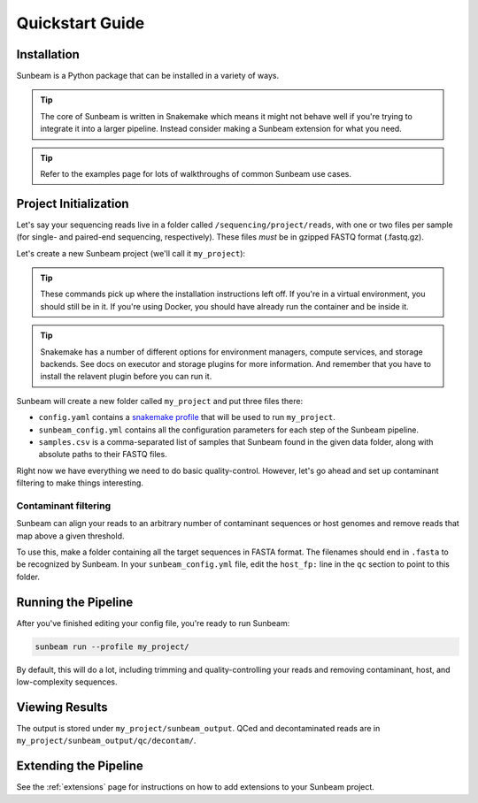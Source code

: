 .. _quickstart:

=====================
Quickstart Guide
=====================

Installation
************

Sunbeam is a Python package that can be installed in a variety of ways.

.. tip::
   The core of Sunbeam is written in Snakemake which means it might not behave well if you're trying to integrate it into a larger pipeline. Instead consider making a Sunbeam extension for what you need.

.. tabs::

   .. tab:: pip

      From the PyPi repository (Python 3.11+ required):

      .. code-block:: shell

         python -m venv --python=python3.13 sunbeam_env/
         source sunbeam_env/bin/activate
         pip install sunbeam

         sunbeam -h

   .. tab:: conda

      From the BioConda channel:

      .. code-block:: shell

         conda create -n sunbeam_env python=3.13
         conda activate sunbeam_env
         conda install -c bioconda sunbeam

         sunbeam -h

   .. tab:: git

      Clone and install directly from GitHub:

      .. code-block:: shell

         git clone https://github.com/sunbeam-labs/sunbeam.git
         cd sunbeam
         python -m venv --python=python3.13 sunbeam_env/
         source sunbeam_env/bin/activate
         pip install -e .[dev]

         sunbeam -h

      .. tip::

         If you're planning on doing development work on sunbeam, include the ``[dev]`` to indicate you want the extra requirements installed.
   
   .. tab:: docker

      Pull and run the Sunbeam Docker image. You'll need to have `Docker <https://docs.docker.com/get-docker/>`_ installed and running (or an alternative like Singularity or Apptainer).

      .. code-block:: shell

         docker pull sunbeamlabs/sunbeam:latest

         docker run -v /local/path/to/data/:/mnt/data/ -v /local/path/to/outputs/:/mnt/projects/ -it sunbeamlabs/sunbeam:latest /bin/bash

         ### WITHIN THE CONTAINER ###
         sunbeam -h
         exit

.. tip::

   Refer to the examples page for lots of walkthroughs of common Sunbeam use cases.

Project Initialization
**********************

Let's say your sequencing reads live in a folder called ``/sequencing/project/reads``, with one or two files per sample (for single- and paired-end sequencing, respectively). These files *must* be in gzipped FASTQ format (.fastq.gz).

Let's create a new Sunbeam project (we'll call it ``my_project``):

.. tip::
   These commands pick up where the installation instructions left off. If you're in a virtual environment, you should still be in it. If you're using Docker, you should have already run the container and be inside it.

.. tabs::

   .. tab:: Standard (Conda, local)
      Using Conda to manage worker environments and keeping all compute local:

      .. code-block:: shell

         sunbeam init my_project --data_fp /sequencing/project/reads
   
   .. tab:: Slurm
      Using Conda to manage worker environments and submitting jobs to a Slurm cluster:

      .. code-block:: shell

         pip install snakemake-executor-plugin-slurm
         sunbeam init my_project --data_fp /sequencing/project/reads --profile slurm

   .. tab:: Apptainer/Singularity
      Using Apptainer/Singularity to manage worker environments and keeping all compute local:

      .. code-block:: shell

         sunbeam init my_project --data_fp /sequencing/project/reads --profile apptainer

.. tip::
   Snakemake has a number of different options for environment managers, compute services, and storage backends. See docs on executor and storage plugins for more information. And remember that you have to install the relavent plugin before you can run it.

Sunbeam will create a new folder called ``my_project`` and put three files there:

- ``config.yaml`` contains a `snakemake profile <https://snakemake.readthedocs.io/en/stable/executing/cli.html#profiles>`_ that will be used to run ``my_project``.

- ``sunbeam_config.yml`` contains all the configuration parameters for each step of the Sunbeam pipeline.

- ``samples.csv`` is a comma-separated list of samples that Sunbeam found in the given data folder, along with absolute paths to their FASTQ files.

Right now we have everything we need to do basic quality-control. However, let's go ahead and set up contaminant filtering to make things interesting.

Contaminant filtering
---------------------

Sunbeam can align your reads to an arbitrary number of contaminant sequences or host genomes and remove reads that map above a given threshold.

To use this, make a folder containing all the target sequences in FASTA format. The filenames should end in ``.fasta`` to be recognized by Sunbeam. In your ``sunbeam_config.yml`` file, edit the ``host_fp:`` line in the ``qc`` section to point to this folder.

Running the Pipeline
********************

After you've finished editing your config file, you're ready to run Sunbeam:

.. code-block:: bash

   sunbeam run --profile my_project/

By default, this will do a lot, including trimming and quality-controlling your
reads and removing contaminant, host, and low-complexity sequences.

Viewing Results
***************

The output is stored under ``my_project/sunbeam_output``. QCed and decontaminated reads are in ``my_project/sunbeam_output/qc/decontam/``.

Extending the Pipeline
**********************

See the :ref:`extensions` page for instructions on how to add extensions to your Sunbeam project.